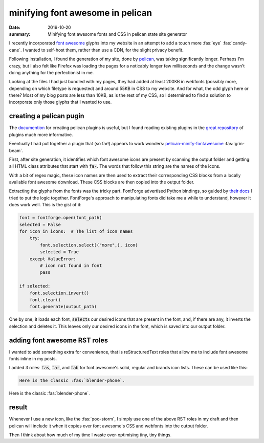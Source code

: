 minifying font awesome in pelican
=================================

:date: 2019-10-20
:summary: Minifying font awesome fonts and CSS in pelican state site generator

I recently incorporated `font awesome <https://fontawesome.com/>`_ glyphs into
my website in an attempt to add a touch more :fas:`eye` :fas:`candy-cane`. I
wanted to self-host them, rather than use a CDN, for the slight privacy
benefit.

Following installation, I found the generation of my site, done by `pelican
<https://blog.getpelican.com/>`_, was taking significantly longer. Perhaps I'm
crazy, but I also felt like Firefox was loading the pages for a noticably
longer few milliseconds and the change wasn't doing anything for the
perfectionist in me.

Looking at the files I had just bundled with my pages, they had added at least
200KB in webfonts (possibly more, depending on which filetype is requested) and
around 55KB in CSS to my website. And for what, the odd glyph here or there?
Most of my blog posts are less than 10KB, as is the rest of my CSS, so I
determined to find a solution to incorporate only those glyphs that I wanted to
use.

creating a pelican pugin
------------------------

The `documention
<https://docs.getpelican.com/en/stable/plugins.html#how-to-create-plugins>`_
for creating pelican plugins is useful, but I found reading existing plugins in
the `great repository <https://github.com/getpelican/pelican-plugins>`_ of
plugins much more informative.

Eventually I had put together a plugin that (so far!) appears to work wonders:
`pelican-minify-fontawesome
</code/pelican-minify-fontawesome>`_ :fas:`grin-beam`.

First, after site generation, it identifies which font awesome icons are
present by scanning the output folder and getting all HTML class attributes
that start with :code:`fa-`. The words that follow this string are the names of
the icons.

With a bit of regex magic, these icon names are then used to extract their
corresponding CSS blocks from a locally available font awesome download. These
CSS blocks are then copied into the output folder.

Extracting the glyphs from the fonts was the tricky part. FontForge advertised
Python bindings, so guided by `their docs
<https://fontforge.github.io/python.html>`_ I tried to put the logic together.
FontForge's approach to manipulating fonts did take me a while to understand,
however it does work well. This is the gist of it:

.. code-block:: python

   font = fontforge.open(font_path)
   selected = False
   for icon in icons:  # The list of icon names
       try:
           font.selection.select(("more",), icon)
           selected = True
       except ValueError:
           # icon not found in font
           pass

   if selected:
       font.selection.invert()
       font.clear()
       font.generate(output_path)

One by one, it loads each font, :code:`select`\s our desired icons that are
present in the font, and, if there are any, it inverts the selection and
deletes it. This leaves only our desired icons in the font, which is saved into
our output folder.

adding font awesome RST roles
-----------------------------

I wanted to add something extra for convenience, that is reStructuredText roles
that allow me to include font awesome fonts inline in my posts.

I added 3 roles: :code:`fas`, :code:`far`, and :code:`fab` for font awesome's
solid, regular and brands icon lists. These can be used like this:

.. code-block:: RST

   Here is the classic :fas:`blender-phone`.

Here is the classic :fas:`blender-phone`.  

result
------

Whenever I use a new icon, like the :fas:`poo-storm`, I simply use one of the
above RST roles in my draft and then pelican will include it when it copies
over font awesome's CSS and webfonts into the output folder.

Then I think about how much of my time I waste over-optimising tiny, tiny
things.
